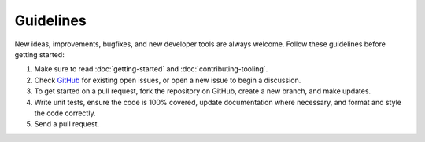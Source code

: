 Guidelines
==========

New ideas, improvements, bugfixes, and new developer tools are always welcome.  Follow these guidelines before getting started:

1. Make sure to read :doc:`getting-started` and :doc:`contributing-tooling`.
2. Check GitHub_ for existing open issues, or open a new issue to begin a discussion.
3. To get started on a pull request, fork the repository on GitHub, create a new branch, and make updates.
4. Write unit tests, ensure the code is 100% covered, update documentation where necessary, and format and style the code correctly.
5. Send a pull request.



.. _GitHub: https://github.com/citrusvanilla/tinyflux